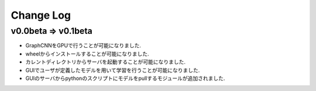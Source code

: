 Change Log
==========

v0.0beta => v0.1beta
--------------------

- GraphCNNをGPUで行うことが可能になりました.
- wheelからインストールすることが可能になりました.
- カレントディレクトリからサーバを起動することが可能になりました.
- GUIでユーザが定義したモデルを用いて学習を行うことが可能になりました.
- GUIのサーバからpythonのスクリプトにモデルをpullするモジュールが追加されました.
